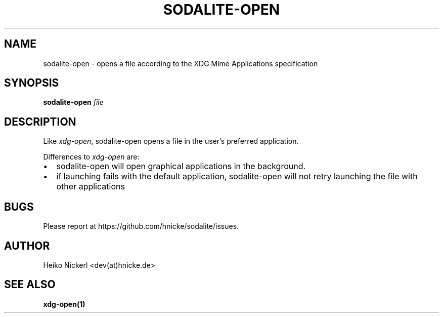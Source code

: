 .\" Automatically generated by Pandoc
.\"
.TH "SODALITE-OPEN" "1" "" "Version 1.0" "User Commands"
.hy
.SH NAME
.PP
sodalite-open - opens a file according to the XDG Mime Applications
specification
.SH SYNOPSIS
.PP
\f[B]sodalite-open\f[R] \f[I]file\f[R]
.SH DESCRIPTION
.PP
Like \f[I]xdg-open\f[R], sodalite-open opens a file in the user\[cq]s
preferred application.
.PP
Differences to \f[I]xdg-open\f[R] are:
.IP \[bu] 2
sodalite-open will open graphical applications in the background.
.IP \[bu] 2
if launching fails with the default application, sodalite-open will not
retry launching the file with other applications
.SH BUGS
.PP
Please report at https://github.com/hnicke/sodalite/issues.
.SH AUTHOR
.PP
Heiko Nickerl <dev(at)hnicke.de>
.SH SEE ALSO
.PP
\f[B]xdg-open(1)\f[R]
